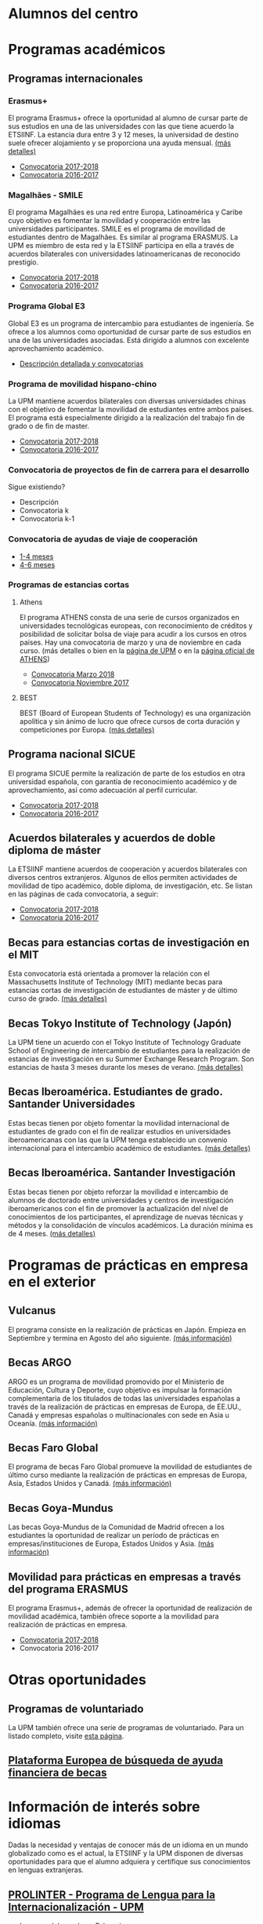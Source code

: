 # +HTML_HEAD: <style type="text/css"> <!--/*--><![CDATA[/*><!--*/ .title { display: none; } /*]]>*/--> </style>
#+OPTIONS: num:nil author:nil html-style:nil html-preamble:nil html-postamble:nil html-scripts:nil toc:3
#+EXPORT_FILE_NAME: ./exports/alumnosCentro.html

#+HTML: <h1 id="movilidadAcademica">Alumnos del centro</h1>
* Programas académicos
:PROPERTIES:
:CUSTOM_ID: programasAcademicos
:END:
** Programas internacionales
:PROPERTIES:
:CUSTOM_ID: internacionales
:END:
*** Erasmus+
:PROPERTIES:
:CUSTOM_ID: erasmus
:END:
El programa Erasmus+ ofrece la oportunidad al alumno de cursar parte de sus estudios en una de las universidades con las que tiene acuerdo la ETSIINF. La estancia dura entre 3 y 12 meses, la universidad de destino suele ofrecer alojamiento y se proporciona una ayuda mensual. [[http://www2.upm.es/portal/site/institucional/menuitem.e29ff8272ddfb41943a75910dffb46a8/?vgnextoid=99cd56b1540be110VgnVCM10000009c7648aRCRD][(más detalles)]]
- [[http://fi.upm.es][Convocatoria 2017-2018]]
- [[http://www.fi.upm.es][Convocatoria 2016-2017]]
*** Magalhães - SMILE
:PROPERTIES:
:CUSTOM_ID: magalhaes
:END:
El programa Magalhães es una red entre Europa, Latinoamérica y Caribe cuyo objetivo es fomentar la movilidad y cooperación entre las universidades participantes. SMILE es el programa de movilidad de estudiantes dentro de Magalhães. Es similar al programa ERASMUS. La UPM es miembro de esta red y la ETSIINF participa en ella a través de acuerdos bilaterales con universidades latinoamericanas de reconocido prestigio.
- [[http://fi.upm.es][Convocatoria 2017-2018]]
- [[http://www.fi.upm.es][Convocatoria 2016-2017]]
*** Programa Global E3
:PROPERTIES:
:CUSTOM_ID: e3
:END:
Global E3 es un programa de intercambio para estudiantes de ingeniería. Se ofrece a los alumnos como oportunidad de cursar parte de sus estudios en una de las universidades asociadas. Está dirigido a alumnos con excelente aprovechamiento académico.
- [[http://www2.upm.es/portal/site/institucional/menuitem.e29ff8272ddfb41943a75910dffb46a8/?vgnextoid=049f56b1540be110VgnVCM10000009c7648aRCRD][Descripción detallada y convocatorias]]
*** Programa de movilidad hispano-chino
:PROPERTIES:
:CUSTOM_ID: hispanoChino
:END:
La UPM mantiene acuerdos bilaterales con diversas universidades chinas con el objetivo de fomentar la movilidad de estudiantes entre ambos países. El programa está especialmente dirigido a la realización del trabajo fin de grado o de fin de master.
- [[http://fi.upm.es][Convocatoria 2017-2018]]
- [[http://fi.upm.es][Convocatoria 2016-2017]]
*** Convocatoria de proyectos de fin de carrera para el desarrollo
:PROPERTIES:
:CUSTOM_ID: convocatoriaFinCarreraDesarrollo
:END:
Sigue existiendo?
- Descripción
- Convocatoria k
- Convocatoria k-1
*** Convocatoria de ayudas de viaje de cooperación
:PROPERTIES:
:CUSTOM_ID: convocatoriaViajeCooperacion
:END:
- [[http://www.upm.es/institucional/Estudiantes/Movilidad/Programas_Internacionales/Ayudas_Viaje_Coop_1][1-4 meses]]
- [[http://www.upm.es/institucional/Estudiantes/Movilidad/Programas_Internacionales/Ayudas_Viaje_Coop_2][4-6 meses]]
*** Programas de estancias cortas
:PROPERTIES:
:CUSTOM_ID: estanciasCortas
:END:
**** Athens
:PROPERTIES:
:CUSTOM_ID: athens
:END:
El programa ATHENS consta de una serie de cursos organizados en universidades tecnológicas europeas, con reconocimiento de créditos y posibilidad de solicitar bolsa de viaje para acudir a los cursos en otros países. Hay una convocatoria de marzo y una de noviembre en cada curso. (más detalles o bien en la [[http://www.upm.es/Estudiantes/Movilidad/Programas_Internacionales/Athens][página de UPM]] o en la [[http://athensnetwork.eu/][página oficial de ATHENS]])
- [[https://fi.upm.es][Convocatoria Marzo 2018]]
- [[http://www.fi.upm.es][Convocatoria Noviembre 2017]]
**** BEST
:PROPERTIES:
:CUSTOM_ID: best
:END:
BEST (Board of European Students of Technology) es una organización apolítica y sin ánimo de lucro que ofrece cursos de corta duración y competiciones por Europa. [[http://www.best.eu.org/index.jsp][(más detalles)]]
** Programa nacional SICUE
:PROPERTIES:
:CUSTOM_ID: sicue
:END:
El programa SICUE permite la realización de parte de los estudios en otra universidad española, con garantía de reconocimiento académico y de aprovechamiento, así como adecuación al perfil curricular.
- [[http://fi.upm.es][Convocatoria 2017-2018]]
- [[http://www.fi.upm.es][Convocatoria 2016-2017]]
** Acuerdos bilaterales y acuerdos de doble diploma de máster
:PROPERTIES:
:CUSTOM_ID: acuerdosBilaterales
:END:
La ETSIINF mantiene acuerdos de cooperación y acuerdos bilaterales con diversos centros extranjeros. Algunos de ellos permiten actividades de movilidad de tipo académico, doble diploma, de investigación, etc. Se listan en las páginas de cada convocatoria, a seguir:
- [[http://www.fi.upm.es][Convocatoria 2017-2018]]
- [[http://www.fi.upm.es][Convocatoria 2016-2017]]
** Becas para estancias cortas de investigación en el MIT
:PROPERTIES:
:CUSTOM_ID: cortaEstanciaMIT
:END:
Esta convocatoria está orientada a promover la relación con el Massachusetts Institute of Technology (MIT) mediante becas para estancias cortas de investigación de estudiantes de máster y de último curso de grado. [[http://www.upm.es/Estudiantes/BecasAyudasPremios/Becas/Becas_Movilidad?id=35d6e50734841510VgnVCM10000009c7648a____&fmt=detail&prefmt=articulo][(más detalles)]]
** Becas Tokyo Institute of Technology (Japón)
:PROPERTIES:
:CUSTOM_ID: tokyoIOT
:END:
La UPM tiene un acuerdo con el Tokyo Institute of Technology Graduate School of Engineering de intercambio de estudiantes para la realización de estancias de investigación en su Summer Exchange Research Program. Son estancias de hasta 3 meses durante los meses de verano. [[http://www.upm.es/Estudiantes/BecasAyudasPremios/Becas/Becas_Movilidad?fmt=detail&prefmt=articulo&id=cd29e527e027c310VgnVCM10000009c7648a][(más detalles)]]
** Becas Iberoamérica. Estudiantes de grado. Santander Universidades
:PROPERTIES:
:CUSTOM_ID: iberoamericaGrado
:END:
Estas becas tienen por objeto fomentar la movilidad internacional de estudiantes de grado con el fin de realizar estudios en universidades iberoamericanas con las que la UPM tenga establecido un convenio internacional para el intercambio académico de estudiantes. [[http://www.upm.es/Estudiantes/BecasAyudasPremios/Becas/Becas_Movilidad?id=f6512dcb05ebf210VgnVCM10000009c7648a____&fmt=detail&prefmt=articulo][(más detalles)]]
** Becas Iberoamérica. Santander Investigación
:PROPERTIES:
:CUSTOM_ID: iberoamericaInvestigacion
:END:
Estas becas tienen por objeto reforzar la movilidad e intercambio de alumnos de doctorado entre universidades y centros de investigación iberoamericanos con el fin de promover la actualización del nivel de conocimientos de los participantes, el aprendizage de nuevas técnicas y métodos y la consolidación de vínculos académicos. La duración mínima es de 4 meses. [[http://www.upm.es/Estudiantes/BecasAyudasPremios/Becas/Becas_Movilidad?id=3aabcc08ad1e3510VgnVCM10000009c7648a____&fmt=detail&prefmt=articulo][(más detalles)]]
* Programas de prácticas en empresa en el exterior
:PROPERTIES:
:CUSTOM_ID: practicasExterior
:END:
** Vulcanus
:PROPERTIES:
:CUSTOM_ID: vulcanus
:END:
El programa consiste en la realización de prácticas en Japón. Empieza en Septiembre y termina en Agosto del año siguiente. [[http://www2.upm.es/portal/site/institucional/menuitem.e29ff8272ddfb41943a75910dffb46a8/?vgnextoid=a23056b1540be110VgnVCM10000009c7648aRCRD][(más información)]]
** Becas ARGO
:PROPERTIES:
:CUSTOM_ID: becasargo
:END:
ARGO es un programa de movilidad promovido por el Ministerio de Educación, Cultura y Deporte, cuyo objetivo es impulsar la formación complementaria de los titulados de todas las universidades españolas a través de la realización de prácticas en empresas de Europa, de EE.UU., Canadá y empresas españolas o multinacionales con sede en Asia u Oceanía. [[http://www.becasargo.es/][(más información)]]
** Becas Faro Global
:PROPERTIES:
:CUSTOM_ID: becasfaro
:END:
El programa de becas Faro Global promueve la movilidad de estudiantes de último curso mediante la realización de prácticas en empresas de Europa, Asia, Estados Unidos y Canadá. [[http://www.upm.es/Estudiantes/BecasAyudasPremios/Becas/Becas_Movilidad?fmt=detail&prefmt=articulo&id=8c56765ef9de1210VgnVCM10000009c7648a][(más información)]]
** Becas Goya-Mundus
:PROPERTIES:
:CUSTOM_ID: becasgoya
:END:
Las becas Goya-Mundus de la Comunidad de Madrid ofrecen a los estudiantes la oportunidad de realizar un período de prácticas en empresas/instituciones de Europa, Estados Unidos y Asia. [[http://www.upm.es/Estudiantes/BecasAyudasPremios/Becas/Becas_Movilidad?fmt=detail&prefmt=articulo&id=ced5765ef9de1210VgnVCM10000009c7648a][(más información)]]
** Movilidad para prácticas en empresas a través del programa ERASMUS
:PROPERTIES:
:CUSTOM_ID: practicaserasmus
:END:
El programa Erasmus+, además de ofrecer la oportunidad de realización de movilidad académica, también ofrece soporte a la movilidad para realización de prácticas en empresa.
- [[http://www.upm.es/Estudiantes/Movilidad/Programas_Internacionales/Erasmus?fmt=detail&prefmt=articulo&id=395781ed1a8fb510VgnVCM10000009c7648a][Convocatoria 2017-2018]]
- Convocatoria 2016-2017
* Otras oportunidades
:PROPERTIES:
:CUSTOM_ID: otrasOportunidades
:END:
** Programas de voluntariado
:PROPERTIES:
:CUSTOM_ID: voluntariado
:END:
La UPM también ofrece una serie de programas de voluntariado. Para un listado completo, visite [[http://www2.upm.es/portal/site/institucional/menuitem.e29ff8272ddfb41943a75910dffb46a8/?vgnextoid=7b26bfaaa7230210VgnVCM10000009c7648aRCRD][esta página]].
** [[http://european-funding-guide.eu][Plataforma Europea de búsqueda de ayuda financiera de becas]]
:PROPERTIES:
:CUSTOM_ID: platEuropeaBusquedaBecas
:END:

* Información de interés sobre idiomas
:PROPERTIES:
:CUSTOM_ID: infoInteresIdiomas
:END:
Dadas la necesidad y ventajas de conocer más de un idioma en un mundo globalizado como es el actual, la ETSIINF y la UPM disponen de diversas oportunidades para que el alumno adquiera y certifique sus conocimientos en lenguas extranjeras.
** [[http://www.upm.es/Estudiantes/Movilidad/LenguasInternacionalizacion][PROLINTER - Programa de Lengua para la Internacionalización - UPM]]
:PROPERTIES:
:CUSTOM_ID: prolinter
:END:
- Lenguas del mundo en B-learning
- Cursos de preparación para el SAI (TOEIC)
- Exámenes de acreditación externa TOEIC/TFI
** Listados de certificados acreditativos reconocidos nacional e internacionalmente
:PROPERTIES:
:CUSTOM_ID: certificadosReconocidosIngles
:END:
- [[http://www.etsist.upm.es/departamentos/LING/acreditacion-b2-en-lengua-inglesa][Inglés]]
